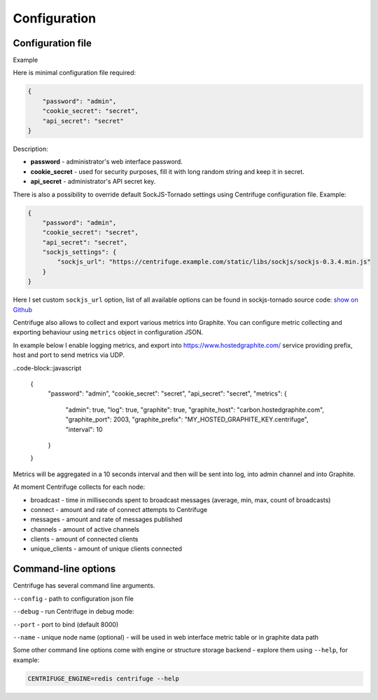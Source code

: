 Configuration
=============

.. _configuration:


Configuration file
~~~~~~~~~~~~~~~~~~

Example

Here is minimal configuration file required:

.. code-block:: javascript

    {
        "password": "admin",
        "cookie_secret": "secret",
        "api_secret": "secret"
    }


Description:

- **password** - administrator's web interface password.

- **cookie_secret** - used for security purposes, fill it with long random string and keep it in secret.

- **api_secret** - administrator's API secret key.

There is also a possibility to override default SockJS-Tornado settings using Centrifuge
configuration file. Example:

.. code-block:: javascript

    {
        "password": "admin",
        "cookie_secret": "secret",
        "api_secret": "secret",
        "sockjs_settings": {
            "sockjs_url": "https://centrifuge.example.com/static/libs/sockjs/sockjs-0.3.4.min.js"
        }
    }


Here I set custom ``sockjs_url`` option, list of all available options can be found in sockjs-tornado source code: `show on Github <https://github.com/mrjoes/sockjs-tornado/blob/master/sockjs/tornado/router.py#L14>`_

Centrifuge also allows to collect and export various metrics into Graphite.
You can configure metric collecting and exporting behaviour using ``metrics``
object in configuration JSON.

In example below I enable logging metrics, and export into https://www.hostedgraphite.com/ service
providing prefix, host and port to send metrics via UDP.

..code-block::javascript

    {
        "password": "admin",
        "cookie_secret": "secret",
        "api_secret": "secret",
        "metrics": {
            "admin": true,
            "log": true,
            "graphite": true,
            "graphite_host": "carbon.hostedgraphite.com",
            "graphite_port": 2003,
            "graphite_prefix": "MY_HOSTED_GRAPHITE_KEY.centrifuge",
            "interval": 10
        }
    }

Metrics will be aggregated in a 10 seconds interval and then will be sent into log, into
admin channel and into Graphite.

At moment Centrifuge collects for each node:

* broadcast - time in milliseconds spent to broadcast messages (average, min, max, count of broadcasts)
* connect - amount and rate of connect attempts to Centrifuge
* messages - amount and rate of messages published
* channels - amount of active channels
* clients - amount of connected clients
* unique_clients - amount of unique clients connected


Command-line options
~~~~~~~~~~~~~~~~~~~~

Centrifuge has several command line arguments.

``--config`` - path to configuration json file

``--debug`` - run Centrifuge in debug mode:

``--port`` - port to bind (default 8000)

``--name`` - unique node name (optional) - will be used in web interface metric table or in graphite data path


Some other command line options come with engine or structure storage backend -
explore them using ``--help``, for example:

.. code-block:: bash

    CENTRIFUGE_ENGINE=redis centrifuge --help






